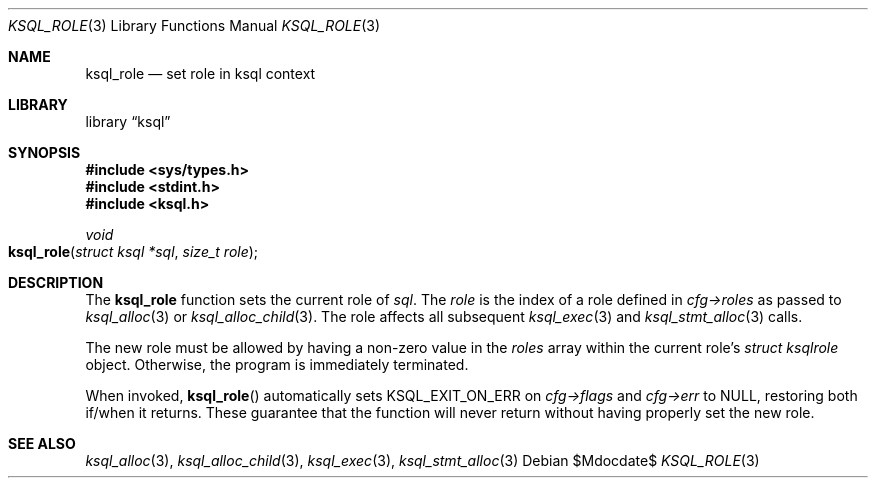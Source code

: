 .\"	$Id$
.\"
.\" Copyright (c) 2018 Kristaps Dzonsons <kristaps@bsd.lv>
.\"
.\" Permission to use, copy, modify, and distribute this software for any
.\" purpose with or without fee is hereby granted, provided that the above
.\" copyright notice and this permission notice appear in all copies.
.\"
.\" THE SOFTWARE IS PROVIDED "AS IS" AND THE AUTHOR DISCLAIMS ALL WARRANTIES
.\" WITH REGARD TO THIS SOFTWARE INCLUDING ALL IMPLIED WARRANTIES OF
.\" MERCHANTABILITY AND FITNESS. IN NO EVENT SHALL THE AUTHOR BE LIABLE FOR
.\" ANY SPECIAL, DIRECT, INDIRECT, OR CONSEQUENTIAL DAMAGES OR ANY DAMAGES
.\" WHATSOEVER RESULTING FROM LOSS OF USE, DATA OR PROFITS, WHETHER IN AN
.\" ACTION OF CONTRACT, NEGLIGENCE OR OTHER TORTIOUS ACTION, ARISING OUT OF
.\" OR IN CONNECTION WITH THE USE OR PERFORMANCE OF THIS SOFTWARE.
.\"
.Dd $Mdocdate$
.Dt KSQL_ROLE 3
.Os
.Sh NAME
.Nm ksql_role
.Nd set role in ksql context
.Sh LIBRARY
.Lb ksql
.Sh SYNOPSIS
.In sys/types.h
.In stdint.h
.In ksql.h
.Ft void
.Fo ksql_role
.Fa "struct ksql *sql"
.Fa "size_t role"
.Fc
.Sh DESCRIPTION
The
.Nm
function sets the current role of
.Fa sql .
The
.Fa role
is the index of a role defined in
.Fa cfg->roles
as passed to
.Xr ksql_alloc 3
or
.Xr ksql_alloc_child 3 .
The role affects all subsequent
.Xr ksql_exec 3
and
.Xr ksql_stmt_alloc 3
calls.
.Pp
The new role must be allowed by having a non-zero value in the
.Fa roles
array within the current role's
.Ft struct ksqlrole
object.
Otherwise, the program is immediately terminated.
.Pp
When invoked,
.Fn ksql_role
automatically sets
.Dv KSQL_EXIT_ON_ERR
on
.Fa cfg->flags
and
.Fa cfg->err
to
.Dv NULL ,
restoring both if/when it returns.
These guarantee that the function will never return without having properly set
the new role.
.\" .Sh CONTEXT
.\" For section 9 functions only.
.\" .Sh IMPLEMENTATION NOTES
.\" Not used in OpenBSD.
.\" .Sh RETURN VALUES
.\" For sections 2, 3, and 9 function return values only.
.\" .Sh ENVIRONMENT
.\" For sections 1, 6, 7, and 8 only.
.\" .Sh FILES
.\" .Sh EXIT STATUS
.\" For sections 1, 6, and 8 only.
.\" .Sh EXAMPLES
.\" .Sh DIAGNOSTICS
.\" For sections 1, 4, 6, 7, 8, and 9 printf/stderr messages only.
.\" .Sh ERRORS
.\" For sections 2, 3, 4, and 9 errno settings only.
.Sh SEE ALSO
.Xr ksql_alloc 3 ,
.Xr ksql_alloc_child 3 ,
.Xr ksql_exec 3 ,
.Xr ksql_stmt_alloc 3
.\" .Sh STANDARDS
.\" .Sh HISTORY
.\" .Sh AUTHORS
.\" .Sh CAVEATS
.\" .Sh BUGS
.\" .Sh SECURITY CONSIDERATIONS
.\" Not used in OpenBSD.
